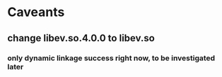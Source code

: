 * Caveants
** change libev.so.4.0.0 to libev.so
*** only dynamic linkage success right now, to be investigated later
